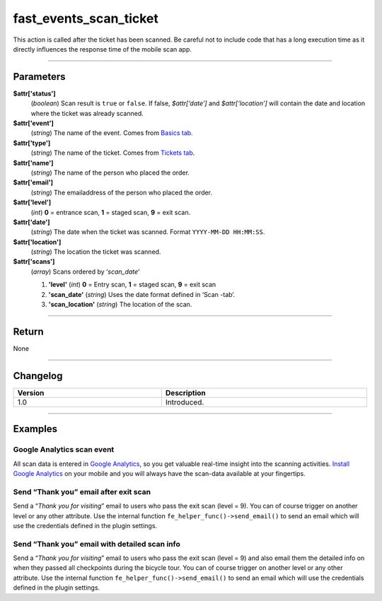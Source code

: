 fast_events_scan_ticket
=======================
This action is called after the ticket has been scanned. Be careful not to include code that has a long execution time as it directly influences the response time of the mobile scan app.

.. code-block:: php
   :linenos:

   <?php
   function your_action_scan_ticket( $attr, $scans ) {
     // Do what you need to do
   }
   
   add_action( 'fast_events_scan_ticket', 'your_action_scan_ticket', 10, 2 );
   
----

Parameters
----------
**$attr['status']**
    (*boolean*) Scan result is ``true`` or ``false``. If false, *$attr[‘date’]* and *$attr[‘location’]* will contain the date and location where the ticket was already scanned.
**$attr['event']**
    (*string*) The name of the event. Comes from `Basics tab <../usage/events.html#basics-tab>`_.
**$attr['type']**
    (*string*) The name of the ticket. Comes from `Tickets tab <../usage/events.html#tickets-tab>`_.
**$attr['name']**
    (*string*) The name of the person who placed the order.
**$attr['email']**
    (*string*) The emailaddress of the person who placed the order.
**$attr['level']**
    (*int*) **0** = entrance scan, **1** = staged scan, **9** = exit scan.
**$attr['date']**
    (*string*) The date when the ticket was scanned. Format ``YYYY-MM-DD HH:MM:SS``.
**$attr['location']**
    (*string*) The location the ticket was scanned.
**$attr['scans']**
    (*array*) Scans ordered by ‘*scan_date*‘
       
    1. **'level'** (*int*)  **0** = Entry scan, **1** = staged scan, **9** = exit scan
    2. **'scan_date'** (*string*) Uses the date format defined in ‘Scan -tab‘.
    3. **'scan_location'** (*string*) The location of the scan.
    
----

Return
------
None

----

Changelog
---------
.. csv-table::
   :header: "Version", "Description"
   :width: 100%
   :widths: auto

   "1.0", "Introduced."

----
  
Examples
--------
Google Analytics scan event
^^^^^^^^^^^^^^^^^^^^^^^^^^^
All scan data is entered in `Google Analytics <https://analytics.google.com/>`_, so you get valuable real-time insight into the scanning activities. `Install Google Analytics <https://play.google.com/store/apps/details?id=com.google.android.apps.giant>`_ on your mobile and you will always have the scan-data available at your fingertips.

.. code-block:: php
   :linenos:
   
   <?php
   function your_action_scan_ticket( $attr ) {
     wp_remote_post( 'https://www.google-analytics.com/collect', [
       'timeout' => 3,
       'body'    => [
         'v'   => 1,
         't'   => 'event',
         'tid' => 'UA-XXXXXXXXX-X',  // Put your own tracking ID here
         'ds'  => 'Fast Events',
         'cid' => hash( 'adler32', $attr['email'] ) . '-1a05-49d7-b876-2b884d0f825b',
         'ec'  => 'scan-' . ( true === (bool) $attr['status'] ? '1' : '0' ),
         'ea'  => $attr['location'] . ' - ' . $attr['type'],
         'el'  => $attr['type'],
         'ev'  => 1
       ]
     ]);
   }
   
   add_action( 'fast_events_scan_ticket', 'your_action_scan_ticket', 10, 1 );

Send “Thank you” email after exit scan
^^^^^^^^^^^^^^^^^^^^^^^^^^^^^^^^^^^^^^^
Send a “*Thank you for visiting*” email to users who pass the exit scan (level = 9). You can of course trigger on another level or any other attribute. Use the internal function ``fe_helper_func()->send_email()`` to send an email which will use the credentials defined in the plugin settings.

.. code-block:: php
   :linenos:
   
   <?php
   function your_action_scan_ticket( $attr, $scans ) {
     if ( 9 === $attr['level'] ) {
       $message = '<p>Dear ' . $attr['name'] . ',</p>' .
         '<p>Thank you for visiting our event. Hope to see you <b>next</b> year</p>' .
         '<p>Vintage Vinyl Open Air 2019 team</p>';
       fast_events_helper_func()->send_email( $attr['email'], "Thank you for visiting Vintage Vinyl Open Air 2019", $message );
     }
   }
   
   add_action( 'fast_events_scan_ticket', 'your_action_scan_ticket', 10, 2 );

Send “Thank you” email with detailed scan info
^^^^^^^^^^^^^^^^^^^^^^^^^^^^^^^^^^^^^^^^^^^^^^
Send a “*Thank you for visiting*” email to users who pass the exit scan (level = 9) and also email them the detailed info on when they passed all checkpoints during the bicycle tour. You can of course trigger on another level or any other attribute. Use the internal function ``fe_helper_func()->send_email()`` to send an email which will use the credentials defined in the plugin settings.

.. code-block:: php
   :linenos:
   
   <?php
   function your_action_scan_ticket( $attr, $scans ) {
     if ( 9 === $attr['level'] ) {
       $message = '<p>Dear ' . $attr['name'] . ',</p>' .
         '<p>Thank you for participating in our bicycle tour. Hope to see you <b>next</b> year.' .
         'Below are the times when you passed the checkpoints.</p><table>';
       foreach( $scans as $key => $value ) {
         $message .= '<tr><td>' . $value->scan_date . '</td><td>' . $value->scan_location . '</td></tr>';
       }
       $message .= '</table><p>The National bicycle tour team</p>';
       fast_events_helper_func()->send_email( $attr['email'], "Thank you for participating in our bicycle tour", $message );
     }
   }
   
   add_action( 'fast_events_scan_ticket', 'your_action_scan_ticket', 10, 2 );

